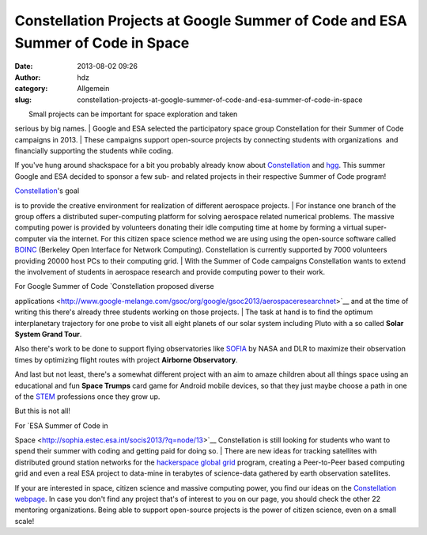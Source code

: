 Constellation Projects at Google Summer of Code and ESA Summer of Code in Space
###############################################################################
:date: 2013-08-02 09:26
:author: hdz
:category: Allgemein
:slug: constellation-projects-at-google-summer-of-code-and-esa-summer-of-code-in-space

| |logo4w|\ |esalogo|
|  Small projects can be important for space exploration and taken
serious by big names.
|  Google and ESA selected the participatory space group Constellation
for their Summer of Code campaigns in 2013.
|  These campaigns support open-source projects by connecting students
with organizations  and financially supporting the students while
coding.

If you've hung around shackspace for a bit you probably already know
about \ `Constellation <http://aerospaceresearch.net/constellation/>`__ and
`hgg <http://hgg.aero/>`__. This summer Google and ESA decided to
sponsor a few sub- and related projects in their respective Summer of
Code program!

|Constellation|

| `Constellation <http://aerospaceresearch.net/constellation/>`__'s goal
is to provide the creative environment for realization of different
aerospace projects.
|  For instance one branch of the group offers a distributed
super-computing platform for solving aerospace related numerical
problems. The massive computing power is provided by volunteers donating
their idle computing time at home by forming a virtual super-computer
via the internet. For this citizen space science method we are using
using the open-source software called
`BOINC <http://boinc.berkeley.edu/>`__ (Berkeley Open Interface for
Network Computing). Constellation is currently supported by 7000
volunteers providing 20000 host PCs to their computing grid.
|  With the Summer of Code campaigns Constellation wants to extend the
involvement of students in aerospace research and provide computing
power to their work.

| For Google Summer of Code \ `Constellation proposed diverse
applications <http://www.google-melange.com/gsoc/org/google/gsoc2013/aerospaceresearchnet>`__
and at the time of writing this there's already three students working
on those projects.
|  The task at hand is to find the optimum interplanetary trajectory for
one probe to visit all eight planets of our solar system including Pluto
with a so called **Solar System Grand Tour**.

Also there's work to be done to support flying observatories like
`SOFIA <http://nasa.gov/sofia>`__ by NASA and DLR to maximize their
observation times by optimizing flight routes with project **Airborne
Observatory**.

And last but not least, there's a somewhat different project with an aim
to amaze children about all things space using an educational and fun
**Space Trumps** card game for Android mobile devices, so that they just
maybe choose a path in one of the
`STEM <http://en.wikipedia.org/wiki/STEM_fields>`__ professions once
they grow up.

But this is not all!

| For `ESA Summer of Code in
Space <http://sophia.estec.esa.int/socis2013/?q=node/13>`__ Constellation
is still looking for students who want to spend their summer with coding
and getting paid for doing so.
|  There are new ideas for tracking satellites with distributed ground
station networks for the `hackerspace global
grid <http://hgg.aero/>`__ program, creating a Peer-to-Peer based
computing grid and even a real ESA project to data-mine in terabytes of
science-data gathered by earth observation satellites.

If your are interested in space, citizen science and massive computing
power, you find our ideas on the `Constellation
webpage <http://aerospaceresearch.net/constellation/forum_thread.php?id=241>`__.
In case you don't find any project that's of interest to you on our
page, you should check the other 22 mentoring organizations. Being able
to support open-source projects is the power of citizen science, even on
a small scale!

 

.. |logo4w| image:: http://shackspace.de/wp-content/uploads/2013/08/logo4w-300x103.png
   :target: http://shackspace.de/wp-content/uploads/2013/08/logo4w.png
.. |esalogo| image:: http://shackspace.de/wp-content/uploads/2013/08/esalogo.png
   :target: http://shackspace.de/wp-content/uploads/2013/08/esalogo.png
.. |Constellation| image:: http://shackspace.de/wp-content/uploads/2011/09/constellation2-300x46.png
